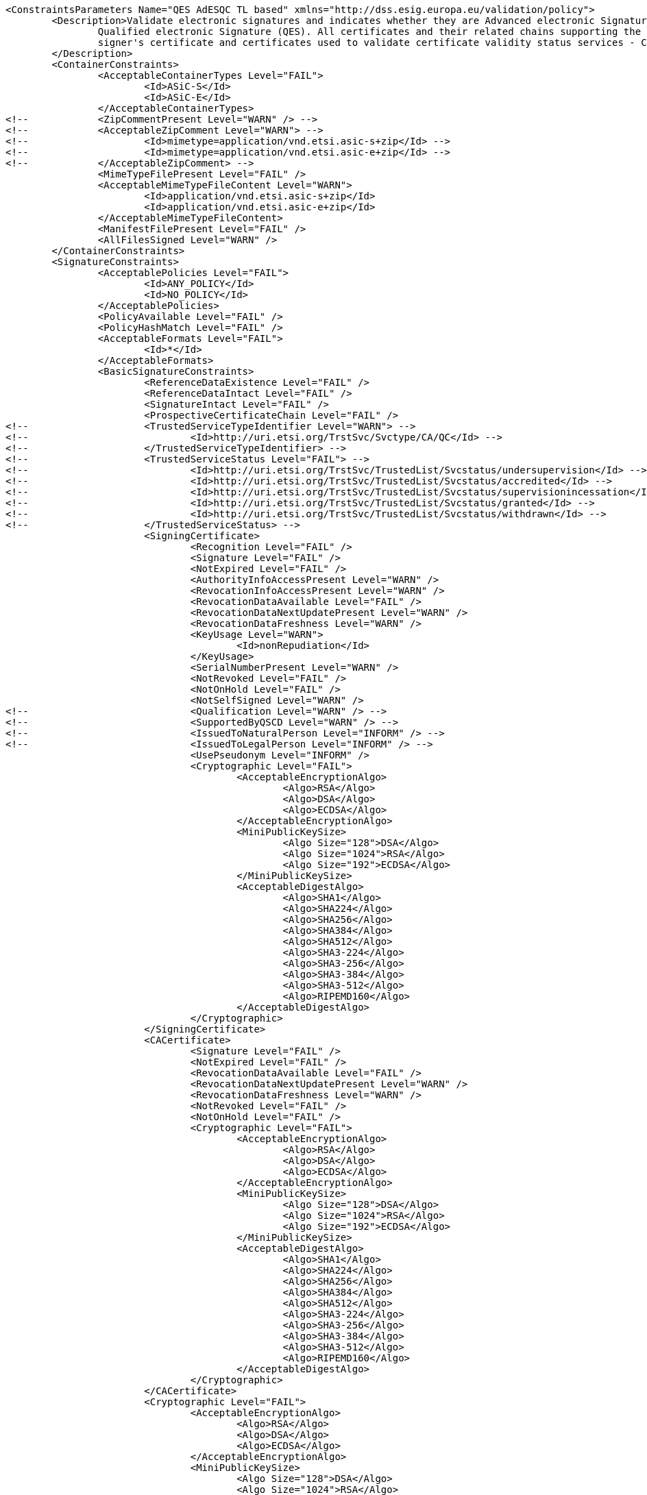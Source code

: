 [source,xml]
----
<ConstraintsParameters Name="QES AdESQC TL based" xmlns="http://dss.esig.europa.eu/validation/policy">
	<Description>Validate electronic signatures and indicates whether they are Advanced electronic Signatures (AdES), AdES supported by a Qualified Certificate (AdES/QC) or a
		Qualified electronic Signature (QES). All certificates and their related chains supporting the signatures are validated against the EU Member State Trusted Lists (this includes
		signer's certificate and certificates used to validate certificate validity status services - CRLs, OCSP, and time-stamps).
	</Description>
	<ContainerConstraints>
		<AcceptableContainerTypes Level="FAIL">
			<Id>ASiC-S</Id>
			<Id>ASiC-E</Id>
		</AcceptableContainerTypes>
<!-- 		<ZipCommentPresent Level="WARN" /> -->
<!-- 		<AcceptableZipComment Level="WARN"> -->
<!-- 			<Id>mimetype=application/vnd.etsi.asic-s+zip</Id> -->
<!-- 			<Id>mimetype=application/vnd.etsi.asic-e+zip</Id> -->
<!-- 		</AcceptableZipComment> -->
		<MimeTypeFilePresent Level="FAIL" />
		<AcceptableMimeTypeFileContent Level="WARN">
			<Id>application/vnd.etsi.asic-s+zip</Id>
			<Id>application/vnd.etsi.asic-e+zip</Id>
		</AcceptableMimeTypeFileContent>
		<ManifestFilePresent Level="FAIL" />
		<AllFilesSigned Level="WARN" />
	</ContainerConstraints>
	<SignatureConstraints>
		<AcceptablePolicies Level="FAIL">
			<Id>ANY_POLICY</Id>
			<Id>NO_POLICY</Id>
		</AcceptablePolicies>
		<PolicyAvailable Level="FAIL" />
		<PolicyHashMatch Level="FAIL" />
		<AcceptableFormats Level="FAIL">
			<Id>*</Id>
		</AcceptableFormats>
		<BasicSignatureConstraints>
			<ReferenceDataExistence Level="FAIL" />
			<ReferenceDataIntact Level="FAIL" />
			<SignatureIntact Level="FAIL" />
			<ProspectiveCertificateChain Level="FAIL" />
<!-- 			<TrustedServiceTypeIdentifier Level="WARN"> -->
<!-- 				<Id>http://uri.etsi.org/TrstSvc/Svctype/CA/QC</Id> -->
<!-- 			</TrustedServiceTypeIdentifier> -->
<!-- 			<TrustedServiceStatus Level="FAIL"> -->
<!-- 				<Id>http://uri.etsi.org/TrstSvc/TrustedList/Svcstatus/undersupervision</Id> -->
<!-- 				<Id>http://uri.etsi.org/TrstSvc/TrustedList/Svcstatus/accredited</Id> -->
<!-- 				<Id>http://uri.etsi.org/TrstSvc/TrustedList/Svcstatus/supervisionincessation</Id> -->
<!-- 				<Id>http://uri.etsi.org/TrstSvc/TrustedList/Svcstatus/granted</Id> -->
<!-- 				<Id>http://uri.etsi.org/TrstSvc/TrustedList/Svcstatus/withdrawn</Id> -->
<!-- 			</TrustedServiceStatus> -->
			<SigningCertificate>
				<Recognition Level="FAIL" />
				<Signature Level="FAIL" />
				<NotExpired Level="FAIL" />
				<AuthorityInfoAccessPresent Level="WARN" />
				<RevocationInfoAccessPresent Level="WARN" />
				<RevocationDataAvailable Level="FAIL" />
				<RevocationDataNextUpdatePresent Level="WARN" />
				<RevocationDataFreshness Level="WARN" />
				<KeyUsage Level="WARN">
					<Id>nonRepudiation</Id>
				</KeyUsage>
				<SerialNumberPresent Level="WARN" />
				<NotRevoked Level="FAIL" />
				<NotOnHold Level="FAIL" />
				<NotSelfSigned Level="WARN" />
<!-- 				<Qualification Level="WARN" /> -->
<!-- 				<SupportedByQSCD Level="WARN" /> -->
<!-- 				<IssuedToNaturalPerson Level="INFORM" /> -->
<!-- 				<IssuedToLegalPerson Level="INFORM" /> -->
				<UsePseudonym Level="INFORM" />
				<Cryptographic Level="FAIL">
					<AcceptableEncryptionAlgo>
						<Algo>RSA</Algo>
						<Algo>DSA</Algo>
						<Algo>ECDSA</Algo>
					</AcceptableEncryptionAlgo>
					<MiniPublicKeySize>
						<Algo Size="128">DSA</Algo>
						<Algo Size="1024">RSA</Algo>
						<Algo Size="192">ECDSA</Algo>
					</MiniPublicKeySize>
					<AcceptableDigestAlgo>
						<Algo>SHA1</Algo>
						<Algo>SHA224</Algo>
						<Algo>SHA256</Algo>
						<Algo>SHA384</Algo>
						<Algo>SHA512</Algo>
						<Algo>SHA3-224</Algo>
						<Algo>SHA3-256</Algo>
						<Algo>SHA3-384</Algo>
						<Algo>SHA3-512</Algo>
						<Algo>RIPEMD160</Algo>
					</AcceptableDigestAlgo>
				</Cryptographic>
			</SigningCertificate>
			<CACertificate>
				<Signature Level="FAIL" />
				<NotExpired Level="FAIL" />
				<RevocationDataAvailable Level="FAIL" />
				<RevocationDataNextUpdatePresent Level="WARN" />
				<RevocationDataFreshness Level="WARN" />
				<NotRevoked Level="FAIL" />
				<NotOnHold Level="FAIL" />
				<Cryptographic Level="FAIL">
					<AcceptableEncryptionAlgo>
						<Algo>RSA</Algo>
						<Algo>DSA</Algo>
						<Algo>ECDSA</Algo>
					</AcceptableEncryptionAlgo>
					<MiniPublicKeySize>
						<Algo Size="128">DSA</Algo>
						<Algo Size="1024">RSA</Algo>
						<Algo Size="192">ECDSA</Algo>
					</MiniPublicKeySize>
					<AcceptableDigestAlgo>
						<Algo>SHA1</Algo>
						<Algo>SHA224</Algo>
						<Algo>SHA256</Algo>
						<Algo>SHA384</Algo>
						<Algo>SHA512</Algo>
						<Algo>SHA3-224</Algo>
						<Algo>SHA3-256</Algo>
						<Algo>SHA3-384</Algo>
						<Algo>SHA3-512</Algo>
						<Algo>RIPEMD160</Algo>
					</AcceptableDigestAlgo>
				</Cryptographic>
			</CACertificate>
			<Cryptographic Level="FAIL">
				<AcceptableEncryptionAlgo>
					<Algo>RSA</Algo>
					<Algo>DSA</Algo>
					<Algo>ECDSA</Algo>
				</AcceptableEncryptionAlgo>
				<MiniPublicKeySize>
					<Algo Size="128">DSA</Algo>
					<Algo Size="1024">RSA</Algo>
					<Algo Size="192">ECDSA</Algo>
				</MiniPublicKeySize>
				<AcceptableDigestAlgo>
					<Algo>SHA1</Algo>
					<Algo>SHA224</Algo>
					<Algo>SHA256</Algo>
					<Algo>SHA384</Algo>
					<Algo>SHA512</Algo>
						<Algo>SHA3-224</Algo>
						<Algo>SHA3-256</Algo>
						<Algo>SHA3-384</Algo>
						<Algo>SHA3-512</Algo>
					<Algo>RIPEMD160</Algo>
				</AcceptableDigestAlgo>
			</Cryptographic>
		</BasicSignatureConstraints>
		<SignedAttributes>
			<SigningCertificatePresent Level="FAIL" />
			<SigningCertificateSigned Level="FAIL" />
			<CertDigestPresent Level="FAIL" />
			<CertDigestMatch Level="FAIL" />
			<IssuerSerialMatch Level="WARN" />
			<SigningTime Level="FAIL" />
<!--		<ContentType Level="FAIL" value="1.2.840.113549.1.7.1" />
			<ContentHints Level="FAIL" value="*" />
			<CommitmentTypeIndication Level="FAIL">
				<Id>1.2.840.113549.1.9.16.6.1</Id>
				<Id>1.2.840.113549.1.9.16.6.4</Id>
				<Id>1.2.840.113549.1.9.16.6.5</Id>
				<Id>1.2.840.113549.1.9.16.6.6</Id>
			</CommitmentTypeIndication>
			<SignerLocation Level="FAIL" />
			<ContentTimeStamp Level="FAIL" /> -->
		</SignedAttributes>
		<UnsignedAttributes>
<!--		<CounterSignature Level="IGNORE" /> check presence -->
		</UnsignedAttributes>
	</SignatureConstraints>
	<Timestamp>
		<TimestampDelay Level="FAIL" Unit="DAYS" Value="0" />
		<MessageImprintDataFound Level="FAIL" />
		<MessageImprintDataIntact Level="FAIL" />
		<RevocationTimeAgainstBestSignatureTime	Level="FAIL" />
		<BestSignatureTimeBeforeIssuanceDateOfSigningCertificate Level="FAIL" />
		<SigningCertificateValidityAtBestSignatureTime Level="FAIL" />
		<AlgorithmReliableAtBestSignatureTime Level="FAIL" />
		<Coherence Level="WARN" />
		<BasicSignatureConstraints>
			<ReferenceDataExistence Level="FAIL" />
			<ReferenceDataIntact Level="FAIL" />
			<SignatureIntact Level="FAIL" />
			<ProspectiveCertificateChain Level="WARN" />
			<SigningCertificate>
				<Recognition Level="FAIL" />
				<Signature Level="FAIL" />
				<NotExpired Level="FAIL" />
				<RevocationDataAvailable Level="FAIL" />
				<RevocationDataNextUpdatePresent Level="WARN" />
				<RevocationDataFreshness Level="WARN" />
				<NotRevoked Level="FAIL" />
				<NotOnHold Level="FAIL" />
				<NotSelfSigned Level="WARN" />
				<Cryptographic Level="FAIL">
					<AcceptableEncryptionAlgo>
						<Algo>RSA</Algo>
						<Algo>DSA</Algo>
						<Algo>ECDSA</Algo>
					</AcceptableEncryptionAlgo>
					<MiniPublicKeySize>
						<Algo Size="128">DSA</Algo>
						<Algo Size="1024">RSA</Algo>
						<Algo Size="192">ECDSA</Algo>
					</MiniPublicKeySize>
					<AcceptableDigestAlgo>
						<Algo>SHA1</Algo>
						<Algo>SHA224</Algo>
						<Algo>SHA256</Algo>
						<Algo>SHA384</Algo>
						<Algo>SHA512</Algo>
						<Algo>SHA3-224</Algo>
						<Algo>SHA3-256</Algo>
						<Algo>SHA3-384</Algo>
						<Algo>SHA3-512</Algo>
						<Algo>RIPEMD160</Algo>
					</AcceptableDigestAlgo>
				</Cryptographic>
			</SigningCertificate>
			<CACertificate>
				<Signature Level="FAIL" />
				<NotExpired Level="FAIL" />
				<RevocationDataAvailable Level="WARN" />
				<RevocationDataNextUpdatePresent Level="WARN" />
				<RevocationDataFreshness Level="WARN" />
				<NotRevoked Level="FAIL" />
				<NotOnHold Level="FAIL" />
				<Cryptographic Level="FAIL">
					<AcceptableEncryptionAlgo>
						<Algo>RSA</Algo>
						<Algo>DSA</Algo>
						<Algo>ECDSA</Algo>
					</AcceptableEncryptionAlgo>
					<MiniPublicKeySize>
						<Algo Size="128">DSA</Algo>
						<Algo Size="1024">RSA</Algo>
						<Algo Size="192">ECDSA</Algo>
					</MiniPublicKeySize>
					<AcceptableDigestAlgo>
						<Algo>SHA1</Algo>
						<Algo>SHA224</Algo>
						<Algo>SHA256</Algo>
						<Algo>SHA384</Algo>
						<Algo>SHA512</Algo>
						<Algo>SHA3-224</Algo>
						<Algo>SHA3-256</Algo>
						<Algo>SHA3-384</Algo>
						<Algo>SHA3-512</Algo>
						<Algo>RIPEMD160</Algo>
					</AcceptableDigestAlgo>
				</Cryptographic>
			</CACertificate>
			<Cryptographic Level="FAIL">
				<AcceptableEncryptionAlgo>
					<Algo>RSA</Algo>
					<Algo>DSA</Algo>
					<Algo>ECDSA</Algo>
				</AcceptableEncryptionAlgo>
				<MiniPublicKeySize>
					<Algo Size="128">DSA</Algo>
					<Algo Size="1024">RSA</Algo>
					<Algo Size="192">ECDSA</Algo>
				</MiniPublicKeySize>
				<AcceptableDigestAlgo>
					<Algo>SHA1</Algo>
					<Algo>SHA224</Algo>
					<Algo>SHA256</Algo>
					<Algo>SHA384</Algo>
					<Algo>SHA512</Algo>
					<Algo>SHA3-224</Algo>
					<Algo>SHA3-256</Algo>
					<Algo>SHA3-384</Algo>
					<Algo>SHA3-512</Algo>
					<Algo>RIPEMD160</Algo>
				</AcceptableDigestAlgo>
			</Cryptographic>
		</BasicSignatureConstraints>
	</Timestamp>
	<Revocation>
		<RevocationFreshness Level="FAIL" Unit="DAYS" Value="0" />
		<BasicSignatureConstraints>
			<ReferenceDataExistence Level="FAIL" />
			<ReferenceDataIntact Level="FAIL" />
			<SignatureIntact Level="FAIL" />
			<ProspectiveCertificateChain Level="WARN" />
			<SigningCertificate>
				<Recognition Level="FAIL" />
				<Signature Level="FAIL" />
				<NotExpired Level="FAIL" />
				<RevocationDataAvailable Level="FAIL" />
				<RevocationDataNextUpdatePresent Level="WARN" />
				<RevocationDataFreshness Level="WARN" />
				<NotRevoked Level="FAIL" />
				<NotOnHold Level="FAIL" />
				<Cryptographic Level="WARN">
					<AcceptableEncryptionAlgo>
						<Algo>RSA</Algo>
						<Algo>DSA</Algo>
						<Algo>ECDSA</Algo>
					</AcceptableEncryptionAlgo>
					<MiniPublicKeySize>
						<Algo Size="128">DSA</Algo>
						<Algo Size="1024">RSA</Algo>
						<Algo Size="192">ECDSA</Algo>
					</MiniPublicKeySize>
					<AcceptableDigestAlgo>
						<Algo>SHA1</Algo>
						<Algo>SHA224</Algo>
						<Algo>SHA256</Algo>
						<Algo>SHA384</Algo>
						<Algo>SHA512</Algo>
						<Algo>SHA3-224</Algo>
						<Algo>SHA3-256</Algo>
						<Algo>SHA3-384</Algo>
						<Algo>SHA3-512</Algo>
						<Algo>RIPEMD160</Algo>
					</AcceptableDigestAlgo>
				</Cryptographic>
			</SigningCertificate>
			<CACertificate>
				<Signature Level="FAIL" />
				<NotExpired Level="FAIL" />
				<RevocationDataAvailable Level="WARN" />
				<RevocationDataNextUpdatePresent Level="WARN" />
				<RevocationDataFreshness Level="WARN" />
				<NotRevoked Level="FAIL" />
				<NotOnHold Level="FAIL" />
				<Cryptographic Level="FAIL">
					<AcceptableEncryptionAlgo>
						<Algo>RSA</Algo>
						<Algo>DSA</Algo>
						<Algo>ECDSA</Algo>
					</AcceptableEncryptionAlgo>
					<MiniPublicKeySize>
						<Algo Size="128">DSA</Algo>
						<Algo Size="1024">RSA</Algo>
						<Algo Size="192">ECDSA</Algo>
					</MiniPublicKeySize>
					<AcceptableDigestAlgo>
						<Algo>SHA1</Algo>
						<Algo>SHA224</Algo>
						<Algo>SHA256</Algo>
						<Algo>SHA384</Algo>
						<Algo>SHA512</Algo>
						<Algo>SHA3-224</Algo>
						<Algo>SHA3-256</Algo>
						<Algo>SHA3-384</Algo>
						<Algo>SHA3-512</Algo>
						<Algo>RIPEMD160</Algo>
					</AcceptableDigestAlgo>
				</Cryptographic>
			</CACertificate>
			<Cryptographic Level="FAIL">
				<AcceptableEncryptionAlgo>
					<Algo>RSA</Algo>
					<Algo>DSA</Algo>
					<Algo>ECDSA</Algo>
				</AcceptableEncryptionAlgo>
				<MiniPublicKeySize>
					<Algo Size="128">DSA</Algo>
					<Algo Size="1024">RSA</Algo>
					<Algo Size="192">ECDSA</Algo>
				</MiniPublicKeySize>
				<AcceptableDigestAlgo>
					<Algo>SHA1</Algo>
					<Algo>SHA224</Algo>
					<Algo>SHA256</Algo>
					<Algo>SHA384</Algo>
					<Algo>SHA512</Algo>
					<Algo>SHA3-224</Algo>
					<Algo>SHA3-256</Algo>
					<Algo>SHA3-384</Algo>
					<Algo>SHA3-512</Algo>
					<Algo>RIPEMD160</Algo>
				</AcceptableDigestAlgo>
			</Cryptographic>
		</BasicSignatureConstraints>
	</Revocation>
	<Cryptographic />
	<!-- <Cryptographic> <AlgoExpirationDate Format="yyyy-MM-dd"> <Algo Date="2017-02-24">SHA1</Algo> <Algo Date="2035-02-24">SHA224</Algo> <Algo Date="2035-02-24">SHA256</Algo> <Algo 
		Date="2035-02-24">SHA384</Algo> <Algo Date="2035-02-24">SHA512</Algo> <Algo Date="2017-02-24">RIPEMD160</Algo> <Algo Date="2017-02-24">DSA128</Algo> <Algo Date="2015-02-24">RSA1024</Algo> 
		<Algo Date="2015-02-24">RSA1536</Algo> <Algo Date="2020-02-24">RSA2048</Algo> <Algo Date="2020-02-24">RSA3072</Algo> <Algo Date="2035-02-24">RSA4096</Algo> <Algo Date="2035-02-24">ECDSA192</Algo> 
		<Algo Date="2035-02-24">ECDSA256</Algo> </AlgoExpirationDate> </Cryptographic> -->
	
	<!-- eIDAS REGL 910/EU/2014 -->
	<eIDAS>
		<TLFreshness Level="WARN" Unit="HOURS" Value="6" />
		<TLNotExpired Level="FAIL" />
		<TLWellSigned Level="WARN" />
		<TLVersion Level="FAIL" value="5" />
		<TLConsistency Level="FAIL" />
	</eIDAS>
</ConstraintsParameters>
----